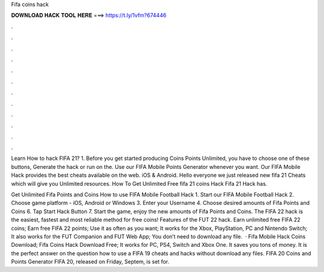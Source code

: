 Fifa coins hack



𝐃𝐎𝐖𝐍𝐋𝐎𝐀𝐃 𝐇𝐀𝐂𝐊 𝐓𝐎𝐎𝐋 𝐇𝐄𝐑𝐄 ===> https://t.ly/1vfm?674446



.



.



.



.



.



.



.



.



.



.



.



.

Learn How to hack FIFA 21? 1. Before you get started producing Coins Points Unlimited, you have to choose one of these buttons, Generate the hack or run on the. Use our FIFA Mobile Points Generator whenever you want. Our FIFA Mobile Hack provides the best cheats available on the web. iOS & Android. Hello everyone we just released new fifa 21 Cheats which will give you Unlimited resources. How To Get Unlimited Free fifa 21 coins Hack Fifa 21 Hack has.

Get Unlimited Fifa Points and Coins How to use FIFA Mobile Football Hack 1. Start our FIFA Mobile Football Hack 2. Choose game platform - iOS, Android or Windows 3. Enter your Username 4. Choose desired amounts of Fifa Points and Coins 6. Tap Start Hack Button 7. Start the game, enjoy the new amounts of Fifa Points and Coins. The FIFA 22 hack is the easiest, fastest and most reliable method for free coins! Features of the FUT 22 hack. Earn unlimited free FIFA 22 coins; Earn free FIFA 22 points; Use it as often as you want; It works for the Xbox, PlayStation, PC and Nintendo Switch; It also works for the FUT Companion and FUT Web App; You don’t need to download any file.  · Fifa Mobile Hack Coins Download; Fifa Coins Hack Download Free; It works for PC, PS4, Switch and Xbox One. It saves you tons of money. It is the perfect answer on the question how to use a FIFA 19 cheats and hacks without download any files. FIFA 20 Coins and Points Generator FIFA 20, released on Friday, Septem, is set for.
